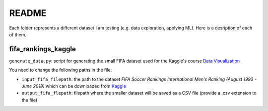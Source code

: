 ======
README
======
Each folder represents a different dataset I am testing (e.g. data exploration, applying ML). Here is a desription of each of them.
   
fifa_rankings_kaggle
====================
``generate_data.py``: script for generating the small FIFA dataset used for the Kaggle's course `Data Visualization`_

You need to change the following paths in the file:

- ``input_fifa_filepath``: the path to the dataset *FIFA Soccer Rankings International Men's Ranking (August 1993 - June 2018)* which can be downloaded from `Kaggle`_
- ``output_fifa_flepath``: filepath where the smaller dataset will be saved as a CSV file (provide a .csv extension to the file)


.. URLs
.. _Data Visualization: https://www.kaggle.com/learn/data-visualization
.. _Kaggle: https://www.kaggle.com/tadhgfitzgerald/fifa-international-soccer-mens-ranking-1993now
